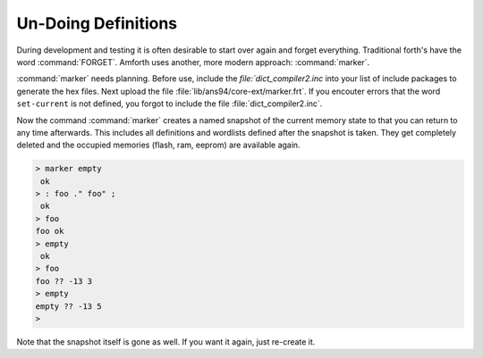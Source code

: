 ====================
Un-Doing Definitions
====================

During development and testing it is often desirable to start over again and forget
everything. Traditional forth's have the word :command:`FORGET`. Amforth uses another,
more modern approach: :command:`marker`.

:command:`marker` needs planning. Before use, include the `file:`dict_compiler2.inc` into
your list of include packages to generate the hex files. Next upload the file 
:file:`lib/ans94/core-ext/marker.frt`. If you encouter errors that
the word ``set-current`` is not defined, you forgot to include the file
:file:`dict_compiler2.inc`.

Now the command :command:`marker` creates a named snapshot of the current
memory state to that you can return to any time afterwards. This includes 
all definitions and wordlists defined after the snapshot is taken. They 
get completely deleted and the occupied memories (flash, ram, eeprom) are 
available again.

.. code-block:: console

 > marker empty
  ok
 > : foo ." foo" ;
  ok
 > foo
 foo ok
 > empty
  ok
 > foo
 foo ?? -13 3
 > empty
 empty ?? -13 5
 >

Note that the snapshot itself is gone as well. If you want it again, just
re-create it.

